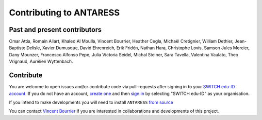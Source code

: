 Contributing to ANTARESS
========================

Past and present contributors
-----------------------------
Omar Attia, Romain Allart, Khaled Al Moulla, Vincent Bourrier, Heather Cegla, Michaël Cretignier, William Dethier, Jean-Baptiste Delisle, Xavier Dumusque, David Ehrenreich, Erik Fridén, Nathan Hara, Christophe Lovis, Samson Jules Mercier, Dany Mounzer, Francesco Alfonso Pepe, Julia Victoria Seidel, Michal Steiner, Sara Tavella, Valentina Vaulato, Theo Vrignaud, Aurélien Wyttenbach.


Contribute
----------
You are welcome to open issues and/or contribute code via pull-requests after signing in to your `SWITCH edu-ID account <https://gitlab.unige.ch>`_.
If you do not have an account, `create one <https://eduid.ch>`_ and then `sign in <https://gitlab.unige.ch>`_ by selecting "SWITCH edu-ID" as your organisation.

If you intend to make developments you will need to install ``ANTARESS`` `from source <https://obswww.unige.ch/~bourriev/antaress/doc/html/Fixed_files/installation.html>`_ 

You can contact `Vincent Bourrier <mailto:vincent.bourrier@unige.ch>`_ if you are interested in collaborations and developments of this project. 